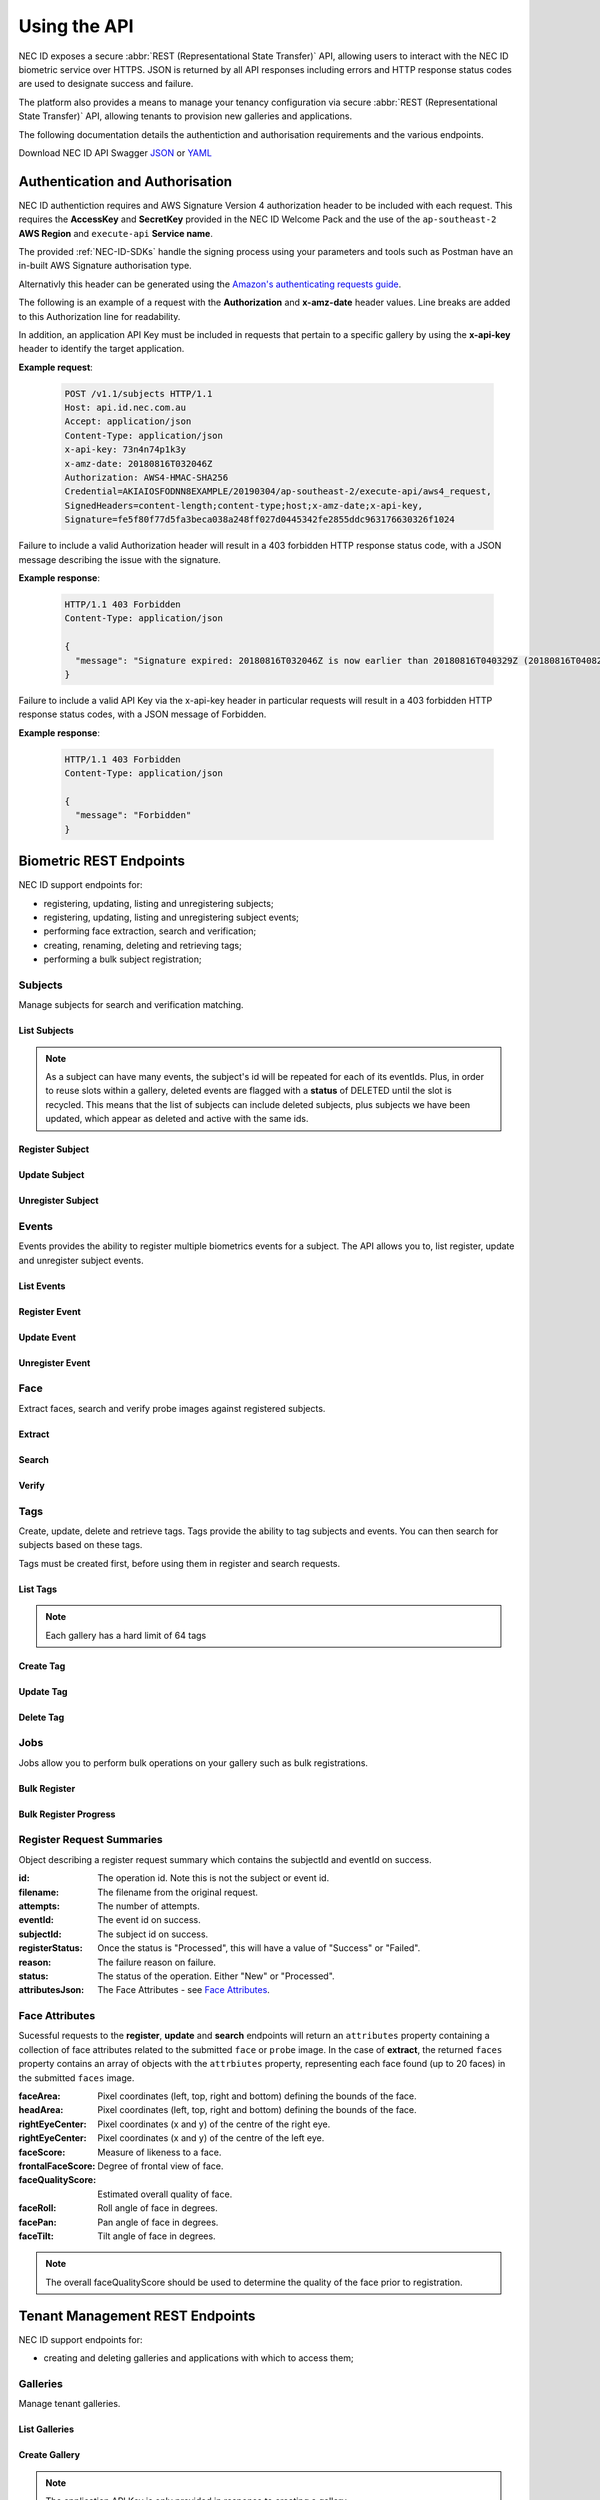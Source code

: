 .. _Using-the-API:

Using the API
=============

NEC ID exposes a secure :abbr:`REST (Representational State Transfer)` API, allowing users to interact with the NEC ID biometric service over HTTPS. JSON is returned by all API responses including errors and HTTP response status codes are used to designate success and failure.

The platform also provides a means to manage your tenancy configuration via secure :abbr:`REST (Representational State Transfer)` API, allowing tenants to provision new galleries and applications.

The following documentation details the authentiction and authorisation requirements and the various endpoints.

Download NEC ID API Swagger `JSON <https://github.com/necau/necid-sdk/blob/master/swagger/necid-v1_1.json>`_ or  `YAML <https://github.com/necau/necid-sdk/blob/master/swagger/necid-v1_1.yaml>`_

Authentication and Authorisation
--------------------------------

NEC ID authentiction requires and AWS Signature Version 4 authorization header to be included with each request. This requires the **AccessKey** and **SecretKey** provided in the NEC ID Welcome Pack and the use of the ``ap-southeast-2`` **AWS Region** and ``execute-api`` **Service name**.

The provided :ref:`NEC-ID-SDKs` handle the signing process using your parameters and tools such as Postman have an in-built AWS Signature authorisation type.

Alternativly this header can be generated using the `Amazon's authenticating requests guide <https://docs.aws.amazon.com/AmazonS3/latest/API/sigv4-auth-using-authorization-header.html>`_.

The following is an example of a request with the **Authorization** and **x-amz-date** header values. Line breaks are added to this Authorization line for readability.

In addition, an application API Key must be included in requests that pertain to a specific gallery by using the **x-api-key** header to identify the target application.

**Example request**:

   .. sourcecode:: http

      POST /v1.1/subjects HTTP/1.1
      Host: api.id.nec.com.au
      Accept: application/json
      Content-Type: application/json
      x-api-key: 73n4n74p1k3y
      x-amz-date: 20180816T032046Z
      Authorization: AWS4-HMAC-SHA256
      Credential=AKIAIOSFODNN8EXAMPLE/20190304/ap-southeast-2/execute-api/aws4_request,
      SignedHeaders=content-length;content-type;host;x-amz-date;x-api-key, 
      Signature=fe5f80f77d5fa3beca038a248ff027d0445342fe2855ddc963176630326f1024

Failure to include a valid Authorization header will result in a 403 forbidden HTTP response status code, with a JSON message describing the issue with the signature.

**Example response**:

   .. sourcecode:: http

      HTTP/1.1 403 Forbidden
      Content-Type: application/json

      {
        "message": "Signature expired: 20180816T032046Z is now earlier than 20180816T040329Z (20180816T040829Z - 5 min.)"
      }

Failure to include a valid API Key via the x-api-key header in particular requests will result in a 403 forbidden HTTP response status codes, with a JSON message of Forbidden.

**Example response**:

   .. sourcecode:: http

      HTTP/1.1 403 Forbidden
      Content-Type: application/json

      {
        "message": "Forbidden"
      }

Biometric REST Endpoints
------------------------

NEC ID support endpoints for:

- registering, updating, listing and unregistering subjects;
- registering, updating, listing and unregistering subject events;
- performing face extraction, search and verification;
- creating, renaming, deleting and retrieving tags;
- performing a bulk subject registration;

Subjects
~~~~~~~~

Manage subjects for search and verification matching.

List Subjects
+++++++++++++

.. http:get:: /v1.1/subjects

   Retrieve all subjects for a specific gallery.

   **Example request**:

   .. sourcecode:: http

      GET /v1.1/subjects HTTP/1.1
      Host: api.id.nec.com.au
      Accept: application/json
      Content-Type: application/json
      x-api-key: [Application API key]
      x-amz-date: [YYYYMMDD'T'HHMMSS'Z' UTC timestamp]
      Authorization: [AWS Signature Version 4]

   :query start: Optional starting index of the request, defaults to 0 if not provided.
   :query length: Optional length of the list, defaults to 1000 if not provided. Limited to a maximum of 1000 per request.
   :query dir: Optional last updated sort direction (asc or desc). default is asc.
   :reqheader Host: api.id.nec.com.au
   :reqheader Accept: application/json
   :reqheader Content-Type: application/json
   :reqheader x-api-key: Application API Key.
   :reqheader x-amz-date: UTC timestamp using ISO 8601 format: YYYYMMDD'T'HHMMSS'Z'.
   :reqheader Authorization: AWS Signature Version 4.

   **Example response**:

   .. sourcecode:: http

      HTTP/1.1 200 OK
      Content-Type: application/json

      {
        "subjects": [
          {
            "id": "necidguid-fcdf-49eb-9182-5a6825ed2a3b",
            "eventId": "eventguid-caf3-4e0f-92b9-101a9e73a3ee",
            "status": "ACTIVE",
            "lastUpdated": "2018-12-18T00:27:56.427+00:00"
          },
          {
            "id": "necidguid-fcdf-49eb-9182-5a6825ed2a3b",
            "eventId": "eventguid-f99a-41dc-8eb1-cd7b1b3dcdec",
            "status": "DELETED",
            "lastUpdated": "2019-02-28T18:11:49.157+00:00"
          },
          {
            "id": "necidguid-fcdf-49eb-9182-5a6825ed2a3b",
            "eventId": "eventguid-f99a-41dc-8eb1-cd7b1b3dcdec",
            "status": "ACTIVE",
            "lastUpdated": "2019-02-28T18:11:49.174+00:00"
          }
        ],
        "total": 3
      }

   :>json array subjects: Containing **id** *(string)*: Subject id, **eventId** *(string)*: Event id, **status** *(string)*: Status, **lastUpdated** *(ISO 8601 timestamp)*: Last Updated Time.
   :>json int total: Total number of events in gallery.
   :resheader Content-Type: application/json
   :status 200: OK.
   :status 404: Subjects not found.

.. note:: As a subject can have many events, the subject's id will be repeated for each of its eventIds. Plus, in order to reuse slots within a gallery, deleted events are flagged with a **status** of DELETED until the slot is recycled. This means that the list of subjects can include deleted subjects, plus subjects we have been updated, which appear as deleted and active with the same ids.

Register Subject
++++++++++++++++

.. http:post:: /v1.1/subjects
   
   Registers a new subject.

   **Example request**:

   .. sourcecode:: http

      POST /v1.1/subjects HTTP/1.1
      Host: api.id.nec.com.au
      Accept: application/json
      Content-Type: application/json
      x-api-key: [Application API key]
      x-amz-date: [YYYYMMDD'T'HHMMSS'Z' UTC timestamp]
      Authorization: [AWS Signature Version 4]

      {
        "face": "[FACE]",
        "tags": [ "passport" ]
      }

   :<json string face: Base64 encoded image.
   :<json array tags: Optional list of tag names to register against the subject.
   :reqheader Host: api.id.nec.com.au
   :reqheader Accept: application/json
   :reqheader Content-Type: application/json
   :reqheader x-api-key: Application API Key.
   :reqheader x-amz-date: UTC timestamp using ISO 8601 format: YYYYMMDD'T'HHMMSS'Z'.
   :reqheader Authorization: AWS Signature Version 4.


   **Example response**:

   .. sourcecode:: http

      HTTP/1.1 201 Created
      Content-Type: application/json

      {
        "id": "necidguid-fcdf-49eb-9182-5a6825ed2a3b",
        "eventId": "eventguid-caf3-4e0f-92b9-101a9e73a3ee",
        "attributes": {
          "faceArea": {
                "left": "161",
                "top": "156",
                "right": "318",
                "bottom": "313"
          },
          "headArea": {
                "left": "131",
                "top": "86",
                "right": "345",
                "bottom": "343"
          },
          "rightEyeCenter": {
                "x": "195",
                "y": "198"
          },
          "leftEyeCenter": {
                "x": "276",
                "y": "191"
          },
          "frontalFaceScore": "0.569824",
          "faceRoll": "4.93922",
          "facePan": "-9.34863",
          "faceTilt": "7.613",
          "faceScore": "0.999591",
          "faceQualityScore": "0.86541"
        }
      }

   :>json string id: Subject id.
   :>json string eventId: Event id.
   :>json attributes: See `Face Attributes`_.
   :resheader Content-Type: application/json
   :status 201: Subject has been created.

Update Subject
++++++++++++++

.. http:put:: /v1.1/subjects/(string:subjectId)

   Update an existing subject.

   **Example request**:

   .. sourcecode:: http

      PUT /v1.1/subjects/necidguid-fcdf-49eb-9182-5a6825ed2a3b HTTP/1.1
      Host: api.id.nec.com.au
      Accept: application/json
      Content-Type: application/json
      x-api-key: [Application API key]
      x-amz-date: [YYYYMMDD'T'HHMMSS'Z' UTC timestamp]
      Authorization: [AWS Signature Version 4]

      {
        "face": "[FACE]",
        "tags": [ "passport" ]
      }

   :param subjectId: Subject id.
   :<json string face: Base64 encoded image.
   :<json array tags: Optional list of tag names to register against the subject.
   :reqheader Host: api.id.nec.com.au
   :reqheader Accept: application/json
   :reqheader Content-Type: application/json
   :reqheader x-api-key: Application API Key.
   :reqheader x-amz-date: UTC timestamp using ISO 8601 format: YYYYMMDD'T'HHMMSS'Z'.
   :reqheader Authorization: AWS Signature Version 4.

   **Example response**:

   .. sourcecode:: http

      HTTP/1.1 200 OK
      Content-Type: application/json

      {
        "id": "necidguid-fcdf-49eb-9182-5a6825ed2a3b",
        "eventId": "eventguid-caf3-4e0f-92b9-101a9e73a3ee",
        "attributes": {
          "faceArea": {
                "left": "161",
                "top": "156",
                "right": "318",
                "bottom": "313"
          },
          "headArea": {
                "left": "131",
                "top": "86",
                "right": "345",
                "bottom": "343"
          },
          "rightEyeCenter": {
                "x": "195",
                "y": "198"
          },
          "leftEyeCenter": {
                "x": "276",
                "y": "191"
          },
          "frontalFaceScore": "0.569824",
          "faceRoll": "4.93922",
          "facePan": "-9.34863",
          "faceTilt": "7.613",
          "faceScore": "0.999591",
          "faceQualityScore": "0.86541"
        }
      }

   :>json string id: Subject id.
   :>json string eventId: Event id.
   :>json attributes: See `Face Attributes`_.
   :resheader Content-Type: application/json
   :status 200: Subject has been updated.
   :status 404: Subject with id not found.

Unregister Subject
++++++++++++++++++

.. http:delete:: /v1.1/subjects/(string:subjectId)

   Unregister an existing subject and related events.

   **Example request**:

   .. sourcecode:: http

      DELETE /v1.1/subjects/necidguid-fcdf-49eb-9182-5a6825ed2a3b HTTP/1.1
      Host: api.id.nec.com.au
      Accept: application/json
      Content-Type: application/json
      x-api-key: [Application API key]
      x-amz-date: [YYYYMMDD'T'HHMMSS'Z' UTC timestamp]
      Authorization: [AWS Signature Version 4]

   :param subjectId: Subject id.
   :reqheader Host: api.id.nec.com.au
   :reqheader Accept: application/json
   :reqheader Content-Type: application/json
   :reqheader x-api-key: Application API Key.
   :reqheader x-amz-date: UTC timestamp using ISO 8601 format: YYYYMMDD'T'HHMMSS'Z'.
   :reqheader Authorization: AWS Signature Version 4.

   **Example response**:

   .. sourcecode:: http

      HTTP/1.1 204 No Content
      Content-Type: application/json

   :resheader Content-Type: application/json
   :status 204: Subject has been unregistered.
   :status 404: Subject with id not found.

Events
~~~~~~

Events provides the ability to register multiple biometrics events for a subject. The API allows you to, list register, update and unregister subject events.

List Events
+++++++++++

.. http:get:: /v1.1/subjects/(string:subjectId)/events

   Retrieve all events for a given subject.

   **Example request**:

   .. sourcecode:: http

      GET /v1.1/subjects/necidguid-fcdf-49eb-9182-5a6825ed2a3b/events HTTP/1.1
      Host: api.id.nec.com.au
      Accept: application/json
      Content-Type: application/json
      x-api-key: [Application API key]
      x-amz-date: [YYYYMMDD'T'HHMMSS'Z' UTC timestamp]
      Authorization: [AWS Signature Version 4]

   :param subjectId: Subject id.
   :reqheader Host: api.id.nec.com.au
   :reqheader Accept: application/json
   :reqheader Content-Type: application/json
   :reqheader x-api-key: Application API Key.
   :reqheader x-amz-date: UTC timestamp using ISO 8601 format: YYYYMMDD'T'HHMMSS'Z'.
   :reqheader Authorization: AWS Signature Version 4.

   **Example response**:

   .. sourcecode:: http

      HTTP/1.1 200 OK
      Content-Type: application/json

      {
        "id": "necidguid-fcdf-49eb-9182-5a6825ed2a3b",
        "events": [
          {
            "id": "eventguid-caf3-4e0f-92b9-101a9e73a3ee"
          },
          {
            "id": "eventguid-f99a-41dc-8eb1-cd7b1b3dcdec"
          }
        ]
      }

   :>json string id: Subject id.
   :>json array events: Containing **id** *(string)*: Event id.
   :resheader Content-Type: application/json
   :status 200: OK.
   :status 404: Subject with id not found.

Register Event
++++++++++++++

.. http:POST:: /v1.1/subjects/(string:subjectId)/events

   Register a new event for a given subject.

   **Example request**:

   .. sourcecode:: http

      POST /v1.1/subjects/necidguid-fcdf-49eb-9182-5a6825ed2a3b/events HTTP/1.1
      Host: api.id.nec.com.au
      Accept: application/json
      Content-Type: application/json
      x-api-key: [Application API key]
      x-amz-date: [YYYYMMDD'T'HHMMSS'Z' UTC timestamp]
      Authorization: [AWS Signature Version 4]

      {
        "face": "[FACE]",
        "tags": [ "licence" ]
      }

   :<json string face: Base64 encoded image.
   :<json array tags: Optional list of tag names to register against the subject.
   :param subjectId: Subject id.
   :reqheader Host: api.id.nec.com.au
   :reqheader Accept: application/json
   :reqheader Content-Type: application/json
   :reqheader x-api-key: Application API Key.
   :reqheader x-amz-date: UTC timestamp using ISO 8601 format: YYYYMMDD'T'HHMMSS'Z'.
   :reqheader Authorization: AWS Signature Version 4.

   **Example response**:

   .. sourcecode:: http
  
      HTTP/1.1 201 Created
      Content-Type: application/json

      {
        "id": "necidguid-fcdf-49eb-9182-5a6825ed2a3b",
        "eventId": "eventguid-f99a-41dc-8eb1-cd7b1b3dcdec",
        "attributes": {
          "faceArea": {
                "left": "161",
                "top": "156",
                "right": "318",
                "bottom": "313"
          },
          "headArea": {
                "left": "131",
                "top": "86",
                "right": "345",
                "bottom": "343"
          },
          "rightEyeCenter": {
                "x": "195",
                "y": "198"
          },
          "leftEyeCenter": {
                "x": "276",
                "y": "191"
          },
          "frontalFaceScore": "0.569824",
          "faceRoll": "4.93922",
          "facePan": "-9.34863",
          "faceTilt": "7.613",
          "faceScore": "0.999591",
          "faceQualityScore": "0.86541"
        }
      }

   :>json string id: Subject id.
   :>json string eventId: Event id.
   :>json attributes: See `Face Attributes`_.
   :resheader Content-Type: application/json
   :status 201: Event has been created.
   :status 404: Subject with id not found.

Update Event
++++++++++++

.. http:PUT:: /v1.1/subjects/(string:subjectId)/events/(string:eventId)

   Update an existing event for a given subject.

   **Example request**:

   .. sourcecode:: http

      PUT /v1.1/subjects/necidguid-fcdf-49eb-9182-5a6825ed2a3b/events/eventguid-f99a-41dc-8eb1-cd7b1b3dcdec HTTP/1.1
      Host: api.id.nec.com.au
      Accept: application/json
      Content-Type: application/json
      x-api-key: [Application API key]
      x-amz-date: [YYYYMMDD'T'HHMMSS'Z' UTC timestamp]
      Authorization: [AWS Signature Version 4]

      {
        "face": "[FACE]",
        "tags": [ "licence" ]
      }

   :<json string face: Base64 encoded image.
   :<json array tags: Optional list of tag names to register against the subject.
   :param subjectId: Subject id.
   :param eventId: Event id.
   :reqheader Host: api.id.nec.com.au
   :reqheader Accept: application/json
   :reqheader Content-Type: application/json
   :reqheader x-api-key: Application API Key.
   :reqheader x-amz-date: UTC timestamp using ISO 8601 format: YYYYMMDD'T'HHMMSS'Z'.
   :reqheader Authorization: AWS Signature Version 4.

   **Example response**:

   .. sourcecode:: http

      HTTP/1.1 201 Created
      Content-Type: application/json

      {
        "id": "necidguid-fcdf-49eb-9182-5a6825ed2a3b",
        "eventId": "eventguid-f99a-41dc-8eb1-cd7b1b3dcdec",
        "attributes": {
          "faceArea": {
                "left": "161",
                "top": "156",
                "right": "318",
                "bottom": "313"
          },
          "headArea": {
                "left": "131",
                "top": "86",
                "right": "345",
                "bottom": "343"
          },
          "rightEyeCenter": {
                "x": "195",
                "y": "198"
          },
          "leftEyeCenter": {
                "x": "276",
                "y": "191"
          },
          "frontalFaceScore": "0.569824",
          "faceRoll": "4.93922",
          "facePan": "-9.34863",
          "faceTilt": "7.613",
          "faceScore": "0.999591",
          "faceQualityScore": "0.86541"
        }
      }

   :>json string id: Subject id.
   :>json string eventId: Event id.
   :>json attributes: See `Face Attributes`_.
   :resheader Content-Type: application/json
   :status 200: Event has been updated.
   :status 404: Subject with id and eventId not found.

Unregister Event
++++++++++++++++

.. http:DELETE:: /v1.1/subjects/(string:subjectId)/events/(string:eventId)

   Unregister an existing event for a given subject.

   **Example request**:

   .. sourcecode:: http

      DELETE /v1.1/subjects/necidguid-fcdf-49eb-9182-5a6825ed2a3b/events/eventguid-f99a-41dc-8eb1-cd7b1b3dcdec HTTP/1.1
      Host: api.id.nec.com.au
      Accept: application/json
      Content-Type: application/json
      x-api-key: [Application API key]
      x-amz-date: [YYYYMMDD'T'HHMMSS'Z' UTC timestamp]
      Authorization: [AWS Signature Version 4]

   :param subjectId: Subject id.
   :param eventId: Event id.
   :reqheader Host: api.id.nec.com.au
   :reqheader Accept: application/json
   :reqheader Content-Type: application/json
   :reqheader x-api-key: Application API Key.
   :reqheader x-amz-date: UTC timestamp using ISO 8601 format: YYYYMMDD'T'HHMMSS'Z'.
   :reqheader Authorization: AWS Signature Version 4.

   **Example response**:

   .. sourcecode:: http

      HTTP/1.1 204 No Content
      Content-Type: application/json

   :resheader Content-Type: application/json
   :status 204: Event has been unregistered.
   :status 404: Subject with id and eventId not found.

Face
~~~~

Extract faces, search and verify probe images against registered subjects.

Extract
+++++++

.. http:post:: /v1.1/face/extract

   Extract face attributes.

   **Example request**:

   .. sourcecode:: http

      POST /v1.1/face/extract HTTP/1.1
      Host: api.id.nec.com.au
      Accept: application/json
      Content-Type: application/json
      x-amz-date: [YYYYMMDD'T'HHMMSS'Z' UTC timestamp]
      Authorization: [AWS Signature Version 4]

      {
        "faces": "[FACES]"
      }

   :<json string faces: Base64 encoded image containing one or more faces.
   :reqheader Host: api.id.nec.com.au
   :reqheader Accept: application/json
   :reqheader Content-Type: application/json
   :reqheader x-amz-date: UTC timestamp using ISO 8601 format: YYYYMMDD'T'HHMMSS'Z'.
   :reqheader Authorization: AWS Signature Version 4.

   **Example response**:

   .. sourcecode:: http

      HTTP/1.1 200 OK
      Content-Type: application/json

      {
        "faces": [
          {
              "attributes": {
                  "faceArea": {
                      "left": "434",
                      "top": "449",
                      "right": "503",
                      "bottom": "518"
                  },
                  "headArea": {
                      "left": "423",
                      "top": "418",
                      "right": "515",
                      "bottom": "531"
                  },
                  "rightEyeCenter": {
                      "x": "451",
                      "y": "464"
                  },
                  "leftEyeCenter": {
                      "x": "487",
                      "y": "466"
                  },
                  "frontalFaceScore": "0.574219",
                  "faceRoll": "-3.17983",
                  "facePan": "-9.72147",
                  "faceTilt": "7.93723",
                  "faceScore": "0.999993",
                  "faceQualityScore": "0.749248"
              }
          },
          {
              "attributes": {
                  "faceArea": {
                      "left": "850",
                      "top": "416",
                      "right": "921",
                      "bottom": "486"
                  },
                  "headArea": {
                      "left": "838",
                      "top": "383",
                      "right": "933",
                      "bottom": "500"
                  },
                  "rightEyeCenter": {
                      "x": "866",
                      "y": "431"
                  },
                  "leftEyeCenter": {
                      "x": "904",
                      "y": "431"
                  },
                  "frontalFaceScore": "0.574707",
                  "faceRoll": "-0",
                  "facePan": "8.36667",
                  "faceTilt": "1.05248",
                  "faceScore": "0.999994",
                  "faceQualityScore": "0.764253"
              }
          }
        ]
      }

   :>json array faces: Containing **attributes**: See `Face Attributes`_.
   :resheader Content-Type: application/json
   :status 200: Candidates found.
   :status 404: Candidates not found.

Search
++++++

.. http:post:: /v1.1/face/search

   Search for subjects using a probe.

   **Example request**:

   .. sourcecode:: http

      POST /v1.1/face/search HTTP/1.1
      Host: api.id.nec.com.au
      Accept: application/json
      Content-Type: application/json
      x-api-key: [Application API key]
      x-amz-date: [YYYYMMDD'T'HHMMSS'Z' UTC timestamp]
      Authorization: [AWS Signature Version 4]

      {
        "probe": "[PROBE]",
        "threshold": 7500,
        "limit": 3,
        "tags": [ "passport", "licence" ]
      }

   :<json string probe: Base64 encoded image.
   :<json int threshold: Optional score threshold, ranges from 0 to 9999, default is 7000.
   :<json int limit: Optional limit, ranges from 1 to 50, default is 10.
   :<json array tags: Option list of tag names to refine the search against, using OR to filter subjects.
   :reqheader Host: api.id.nec.com.au
   :reqheader Accept: application/json
   :reqheader Content-Type: application/json
   :reqheader x-api-key: Application API Key.
   :reqheader x-amz-date: UTC timestamp using ISO 8601 format: YYYYMMDD'T'HHMMSS'Z'.
   :reqheader Authorization: AWS Signature Version 4.

   **Example response**:

   .. sourcecode:: http

      HTTP/1.1 200 OK
      Content-Type: application/json

      {
        "candidates": [
          {
            "id": "necidguid-fcdf-49eb-9182-5a6825ed2a3b",
            "score": 8200,
            "events": [
              {
                "id": "eventguid-caf3-4e0f-92b9-101a9e73a3ee"
                "score": 8200
              },
              {
                "id": "eventguid-f99a-41dc-8eb1-cd7b1b3dcdec"
                "score": 8000
              }
            ]
          },
          {
            "id": "necidguid-ad57-465b-b538-71b6c9b02447",
            "score": 8000,
            "events": [
              {
                "id": "eventguid-37f4-4bd9-9d64-27ed466bdb78"
                "score": 8000
              }
            ]
          },
          {
            "id": "necidguid-0d05-4052-a44f-83f6b243e70b",
            "score": 7600,
            "events": [
              {
                "id": "eventguid-f8bc-47d1-a976-7e8b953da664"
                "score": 7600
              }
            ]
          }
        ],
        "attributes": {
          "faceArea": {
                "left": "161",
                "top": "156",
                "right": "318",
                "bottom": "313"
          },
          "headArea": {
                "left": "131",
                "top": "86",
                "right": "345",
                "bottom": "343"
          },
          "rightEyeCenter": {
                "x": "195",
                "y": "198"
          },
          "leftEyeCenter": {
                "x": "276",
                "y": "191"
          },
          "frontalFaceScore": "0.569824",
          "faceRoll": "4.93922",
          "facePan": "-9.34863",
          "faceTilt": "7.613",
          "faceScore": "0.999591",
          "faceQualityScore": "0.86541"
        }
      }

   :>json array candidates: Containing **id** *(string)*: Subject id and **score** *(int)*: Match score.
   :>json attributes: See `Face Attributes`_.
   :resheader Content-Type: application/json
   :status 200: Candidates found.
   :status 404: Candidates not found.

Verify
++++++

.. http:post:: /v1.1/face/verify

   Verify a subject against a probe.

   **Example request**:

   .. sourcecode:: http

      POST /v1.1/face/verify HTTP/1.1
      Host: api.id.nec.com.au
      Accept: application/json
      Content-Type: application/json
      x-api-key: [Application API key]
      x-amz-date: [YYYYMMDD'T'HHMMSS'Z' UTC timestamp]
      Authorization: [AWS Signature Version 4]

      {
        "probe": "[PROBE]",
        "id": necidguid-fcdf-49eb-9182-5a6825ed2a3b
      }

   :<json string probe: Base64 encoded image.
   :<json string id: Subject id.
   :reqheader Host: api.id.nec.com.au
   :reqheader Accept: application/json
   :reqheader Content-Type: application/json
   :reqheader x-api-key: Application API Key.
   :reqheader x-amz-date: UTC timestamp using ISO 8601 format: YYYYMMDD'T'HHMMSS'Z'.
   :reqheader Authorization: AWS Signature Version 4.

   **Example response**:

   .. sourcecode:: http

      HTTP/1.1 200 OK
      Content-Type: application/json

      {
        "id": "necidguid-fcdf-49eb-9182-5a6825ed2a3b",
        "score": 8200
      }

   :>json string id: Subject id.
   :>json int score: Match score.
   :resheader Content-Type: application/json
   :status 200: Subject verified.
   :status 404: Subject not verified.

Tags
~~~~

Create, update, delete and retrieve tags. Tags provide the ability to tag subjects and events. You can then search for subjects based on these tags.

Tags must be created first, before using them in register and search requests.

List Tags
+++++++++

.. http:get:: /v1.1/tags

   Retrieve all tags for a specific gallery.

   **Example request**:

   .. sourcecode:: http

      GET /v1.1/tags HTTP/1.1
      Host: api.id.nec.com.au
      Accept: application/json
      Content-Type: application/json
      x-api-key: [Application API key]
      x-amz-date: [YYYYMMDD'T'HHMMSS'Z' UTC timestamp]
      Authorization: [AWS Signature Version 4]

   :reqheader Host: api.id.nec.com.au
   :reqheader Accept: application/json
   :reqheader Content-Type: application/json
   :reqheader x-api-key: Application API Key.
   :reqheader x-amz-date: UTC timestamp using ISO 8601 format: YYYYMMDD'T'HHMMSS'Z'.
   :reqheader Authorization: AWS Signature Version 4.

   **Example response**:

   .. sourcecode:: http

      HTTP/1.1 200 OK
      Content-Type: application/json

      [
        "passport",
        "licence"
      ]

   :>json array: Containing tag names.
   :resheader Content-Type: application/json
   :status 200: OK.

.. note:: Each gallery has a hard limit of 64 tags

Create Tag
++++++++++

.. http:post:: /v1.1/tags/(string:name)

   Create a tag.

   **Example request**:

   .. sourcecode:: http

      POST /v1.1/tags/staff HTTP/1.1
      Host: api.id.nec.com.au
      Accept: application/json
      Content-Type: application/json
      x-api-key: [Application API key]
      x-amz-date: [YYYYMMDD'T'HHMMSS'Z' UTC timestamp]
      Authorization: [AWS Signature Version 4]

   :param name: The tag name. Tag name must not be empty and must be unique.
   :reqheader Host: api.id.nec.com.au
   :reqheader Accept: application/json
   :reqheader Content-Type: application/json
   :reqheader x-api-key: Application API Key.
   :reqheader x-amz-date: UTC timestamp using ISO 8601 format: YYYYMMDD'T'HHMMSS'Z'.
   :reqheader Authorization: AWS Signature Version 4.

   **Example response**:

   .. sourcecode:: http

      HTTP/1.1 200 OK
      Content-Type: application/json

   :resheader Content-Type: application/json
   :status 200: Tag created.

Update Tag
++++++++++

.. http:put:: /v1.1/tags/(string:oldName)

   Update a tag.

   **Example request**:

   .. sourcecode:: http

      POST /v1.1/tags/licence HTTP/1.1
      Host: api.id.nec.com.au
      Accept: application/json
      Content-Type: application/json
      x-api-key: [Application API key]
      x-amz-date: [YYYYMMDD'T'HHMMSS'Z' UTC timestamp]
      Authorization: [AWS Signature Version 4]

      {
        "newName": "identification"
      }

   :<json string newName: The tag's new name. Tag name must not be empty and must be unique.
   :param oldName: The tag's current name.
   :reqheader Host: api.id.nec.com.au
   :reqheader Accept: application/json
   :reqheader Content-Type: application/json
   :reqheader x-api-key: Application API Key.
   :reqheader x-amz-date: UTC timestamp using ISO 8601 format: YYYYMMDD'T'HHMMSS'Z'.
   :reqheader Authorization: AWS Signature Version 4.

   **Example response**:

   .. sourcecode:: http

      HTTP/1.1 200 OK
      Content-Type: application/json

   :resheader Content-Type: application/json
   :status 200: Tag updated.

Delete Tag
++++++++++

.. http:delete:: /v1.1/tags/(string:name)

   Deletes a tag. Note that existing subjects and events are not updated.

   **Example request**:

   .. sourcecode:: http

      DELETE /v1.1/tags/passport HTTP/1.1
      Host: api.id.nec.com.au
      Accept: application/json
      Content-Type: application/json
      x-api-key: [Application API key]
      x-amz-date: [YYYYMMDD'T'HHMMSS'Z' UTC timestamp]
      Authorization: [AWS Signature Version 4]

   :param name: The name of the tag to delete.
   :reqheader Host: api.id.nec.com.au
   :reqheader Accept: application/json
   :reqheader Content-Type: application/json
   :reqheader x-api-key: Application API Key.
   :reqheader x-amz-date: UTC timestamp using ISO 8601 format: YYYYMMDD'T'HHMMSS'Z'.
   :reqheader Authorization: AWS Signature Version 4.

   **Example response**:

   .. sourcecode:: http

      HTTP/1.1 200 OK
      Content-Type: application/json

   :resheader Content-Type: application/json
   :status 200: Tag deleted.

Jobs
~~~~

Jobs allow you to perform bulk operations on your gallery such as bulk registrations.

Bulk Register
+++++++++++++

.. http:post:: /v1.1/jobs/bulkregister

   Creates a job to run bulk registration against the supplied registrations.

   **Example request**:

   .. sourcecode:: http

      POST /v1.1/jobs/bulkregister HTTP/1.1
      Host: api.id.nec.com.au
      Accept: application/json
      Content-Type: application/json
      x-api-key: [Application API key]
      x-amz-date: [YYYYMMDD'T'HHMMSS'Z' UTC timestamp]
      Authorization: [AWS Signature Version 4]

      {
        "registrations": [
          {
            "filename": "1.jpg",
            "tags": [ "passport" ]
          },
          {
            "filename": "2.jpg",
            "tags": [ "passport" ]
          }
        ]
      }

   :<json array registrations: Containing **filename** *(string)*: Name of file in S3 bucket and **tags** *(array)*: List of tags.
   :reqheader Host: api.id.nec.com.au
   :reqheader Accept: application/json
   :reqheader Content-Type: application/json
   :reqheader x-api-key: Application API Key.
   :reqheader x-amz-date: UTC timestamp using ISO 8601 format: YYYYMMDD'T'HHMMSS'Z'.
   :reqheader Authorization: AWS Signature Version 4.

   **Example response**:

   .. sourcecode:: http

      HTTP/1.1 200 OK
      Content-Type: application/json

      {
        "batchId": "batchguid-eec5-440a-89fc-60817f5546c8"
      }

   :>json string batchId: Batch id.
   :resheader Content-Type: application/json
   :status 200: Job created.

Bulk Register Progress
++++++++++++++++++++++

.. http:get:: /v1.1/jobs/bulkregister/(string:batchId)/(string:pagingId)

   Retrieves the progress of the batch operation. In the event of the batch operation having more records than the maximum page size (1000), the results will be paged and the lastEvaluatedKey will contain a value that needs to be sent as the pagingId to retrieve the next page of data.

   **Example request**:

   .. sourcecode:: http

      GET /v1.1/jobs/bulkregister/batchguid-eec5-440a-89fc-60817f5546c8 HTTP/1.1
      Host: api.id.nec.com.au
      Accept: application/json
      Content-Type: application/json
      x-api-key: [Application API key]
      x-amz-date: [YYYYMMDD'T'HHMMSS'Z' UTC timestamp]
      Authorization: [AWS Signature Version 4]

   :param batchId: The batchId of the job. 
   :param pagingId: (Optional) The lastEvaluatedKey from the previous request.
   :reqheader Host: api.id.nec.com.au
   :reqheader Accept: application/json
   :reqheader Content-Type: application/json
   :reqheader x-api-key: Application API Key.
   :reqheader x-amz-date: UTC timestamp using ISO 8601 format: YYYYMMDD'T'HHMMSS'Z'.
   :reqheader Authorization: AWS Signature Version 4.

   **Example response**:

   .. sourcecode:: http

      HTTP/1.1 200 OK
      Content-Type: application/json

      {
        "batchId": "batchguid-eec5-440a-89fc-60817f5546c8",
        "processsed": [
          {
            "id": "51448BB9-956D-44FD-89AC-A5065D30D084",
            "filename": "1.jpg",
            "attempts": "1",
            "eventId": "eventguid-B190-466E-A1C2-9E85F436775A",
            "subjectId": "necidguid-45EC-4A97-88F0-F064A829FC90",
            "registerStatus": "Success",
            "reason": "",
            "status": "Processed",
            "attributesJson": "..."
          },
          {
            "id": "EFE569DA-AE74-43CC-A75F-BD85B07A7401",
            "filename": "2.jpg",
            "attempts": "1",
            "eventId": "eventguid-F3BE-4428-AAC3-8C9631776364",
            "subjectId": "necidguid-113B-4726-A267-4267816EC8FB",
            "registerStatus": "Failed",
            "reason": "Image too small",
            "status": "Processed",
            "attributesJson": "..."
          }
        ],
        "lastEvaluatedKey": ""
      }

   :>json string batchId: Batch Id.
   :>json array processed: List of records within the batch with a summary. See `Register Request Summaries`_
   :>json string lastEvaluatedKey: Key to be sent as the pagingId to retrieve the next page of data.
   :resheader Content-Type: application/json
   :status 200: OK

Register Request Summaries
~~~~~~~~~~~~~~~~~~~~~~~~~~

Object describing a register request summary which contains the subjectId and eventId on success.

:id: The operation id. Note this is not the subject or event id.
:filename: The filename from the original request.
:attempts: The number of attempts.
:eventId: The event id on success.
:subjectId: The subject id on success.
:registerStatus: Once the status is "Processed", this will have a value of "Success" or "Failed".
:reason: The failure reason on failure.
:status: The status of the operation. Either "New" or "Processed".
:attributesJson: The Face Attributes - see `Face Attributes`_.

Face Attributes
~~~~~~~~~~~~~~~

Sucessful requests to the **register**, **update** and **search** endpoints will return an ``attributes`` property containing a collection of face attributes related to the submitted ``face`` or ``probe`` image. In the case of **extract**, the returned ``faces`` property contains an array of objects with the ``attrbiutes`` property, representing each face found (up to 20 faces) in the submitted ``faces`` image.

:faceArea: Pixel coordinates (left, top, right and bottom) defining the bounds of the face.
:headArea: Pixel coordinates (left, top, right and bottom) defining the bounds of the face.
:rightEyeCenter: Pixel coordinates (x and y) of the centre of the right eye.
:rightEyeCenter: Pixel coordinates (x and y) of the centre of the left eye.
:faceScore: Measure of likeness to a face.
:frontalFaceScore: Degree of frontal view of face.
:faceQualityScore: Estimated overall quality of face.
:faceRoll: Roll angle of face in degrees.
:facePan: Pan angle of face in degrees.
:faceTilt: Tilt angle of face in degrees.

.. note:: The overall faceQualityScore should be used to determine the quality of the face prior to registration.

Tenant Management REST Endpoints
--------------------------------

NEC ID support endpoints for:

- creating and deleting galleries and applications with which to access them;

Galleries
~~~~~~~~~

Manage tenant galleries.

List Galleries
++++++++++++++

.. http:get:: /api/galleries

   Retrieve all galleries.

   **Example request**:

   .. sourcecode:: http

      GET /v1.1/tags HTTP/1.1
      Host: portal.id.nec.com.au
      Accept: application/json
      Content-Type: application/json
      x-amz-date: [YYYYMMDD'T'HHMMSS'Z' UTC timestamp]
      Authorization: [AWS Signature Version 4]

   :reqheader Host: portal.id.nec.com.au
   :reqheader Accept: application/json
   :reqheader Content-Type: application/json
   :reqheader x-amz-date: UTC timestamp using ISO 8601 format: YYYYMMDD'T'HHMMSS'Z'.
   :reqheader Authorization: AWS Signature Version 4.

   **Example response**:

   .. sourcecode:: http

      HTTP/1.1 200 OK
      Content-Type: application/json

      {
        "galleries": [
          {
            "id": "galleryguid-327D-4D31-8E25-35891A034220",
            "name": "Staff",
            "description": "Staff",
            "size": 10000,
            "count": 3891
          },
          {
            "id": "galleryguid-5570-4f20-a95c-8e50e0bca0cb",
            "name": "Y9Students",
            "description": "Year 9 students",
            "size": 1000,
            "count": 873
          },
          {
            "id": "galleryguid-b751-4b5e-9e4d-cc1a314788db",
            "name": "Visitors",
            "description": "Visitors",
            "size": 10000,
            "count": 431
          }
        ]
      }

   :>json array galleries: Containing **id** *(string)*: Gallery id, **name** *(string)*: Name, **description** *(string)*: Description, **size** *(int)*: Size, **count** *(int)*: Count.
   :resheader Content-Type: application/json
   :status 200: OK.

Create Gallery
++++++++++++++

.. http:post:: /api/galleries

   Create a gallery and an application with which to access it.

   **Example request**:

   .. sourcecode:: http

      POST /v1.1/tags/staff HTTP/1.1
      Host: portal.id.nec.com.au
      Accept: application/json
      Content-Type: application/json
      x-amz-date: [YYYYMMDD'T'HHMMSS'Z' UTC timestamp]
      Authorization: [AWS Signature Version 4]

      {
        "name": "Y10Students",
        "description": "Year 10 Students",
        "faceMinimumQualityScore": "0.8",
        "size": 1000,
      }

   :<json string name: Name of the gallery.
   :<json string description: Description of the gallery.
   :<json string faceMinimumQualityScore: Minimum estimated overall quality of face - see `Face Attributes`_.
   :<json string size: Size of the gallery.
   :reqheader Host: portal.id.nec.com.au
   :reqheader Accept: application/json
   :reqheader Content-Type: application/json
   :reqheader x-amz-date: UTC timestamp using ISO 8601 format: YYYYMMDD'T'HHMMSS'Z'.
   :reqheader Authorization: AWS Signature Version 4.

   **Example response**:

   .. sourcecode:: http

      HTTP/1.1 200 OK
      Content-Type: application/json

      {
        "id": "galleryguid-28da-4dd4-b10b-e48c6be09689",
        "name": "Y10Students",
        "description": "Year 10 Students",
        "size": 1000,
        "apiKey": [Application API key]
      }

   :>json string id: Gallery id.
   :>json string name: Name.
   :>json string description: Description.
   :>json int size: Size.
   :>json string apiKey: Application API Key.
   :resheader Content-Type: application/json
   :status 200: Gallery created.

.. note:: The application API Key is only provided in response to creating a gallery.

Delete Gallery
++++++++++++++

.. http:delete:: /api/galleries/(string:galleryId)

   Deletes a gallery and its realted applications.

   **Example request**:

   .. sourcecode:: http

      DELETE /api/gallery/galleryguid-28da-4dd4-b10b-e48c6be09689 HTTP/1.1
      Host: portal.id.nec.com.au
      Accept: application/json
      Content-Type: application/json
      x-amz-date: [YYYYMMDD'T'HHMMSS'Z' UTC timestamp]
      Authorization: [AWS Signature Version 4]

   :param galleryId: Gallery id.
   :reqheader Host: portal.id.nec.com.au
   :reqheader Accept: application/json
   :reqheader Content-Type: application/json
   :reqheader x-amz-date: UTC timestamp using ISO 8601 format: YYYYMMDD'T'HHMMSS'Z'.
   :reqheader Authorization: AWS Signature Version 4.

   **Example response**:

   .. sourcecode:: http

      HTTP/1.1 204 No Content
      Content-Type: application/json

   :resheader Content-Type: application/json
   :status 204: Gallery deleted.

Error Handling
--------------

In addition to the valid successful and unsuccessful status codes listed for each endpoint, exceptions will result in a error response (400 or 500 status code) with a JSON Object containing the error details.

For example, a request to **register** endpoint which does not include the mandatory ``face`` property, will return the following:

.. http:POST:: /v1.1/subjects

   .. sourcecode:: http

      HTTP/1.1 400 Bad Request
      Content-Type: application/json

      {
        "message": "face property must be provided.",
        "errorCode": 1001,
        "errorType": "InvalidRequest"
      }

   :>json string mesage: Description of the error.
   :>json int errorCode: Numeric code representing the error. See `Error Codes and Types`_.
   :>json string errorType: Named constant representing the error. See `Error Codes and Types`_.
   :resheader Content-Type: application/json
   :status 400: Client exception.
   :status 500: Server exception.

Error Codes and Types
~~~~~~~~~~~~~~~~~~~~~

============== ==== =======================================================================================
Type           Code Description
============== ==== =======================================================================================
InvalidRequest 1001 Request is invalid, possible missing parameters.
NoFace         2001 No face was found in the provided image.
PoorQuality    2002 The overall ``faceQualityScore`` was too low to process.
MultipleFaces  2003 Multiple faces were found in the image. Only one is permitted for this type of request.
============== ==== =======================================================================================
